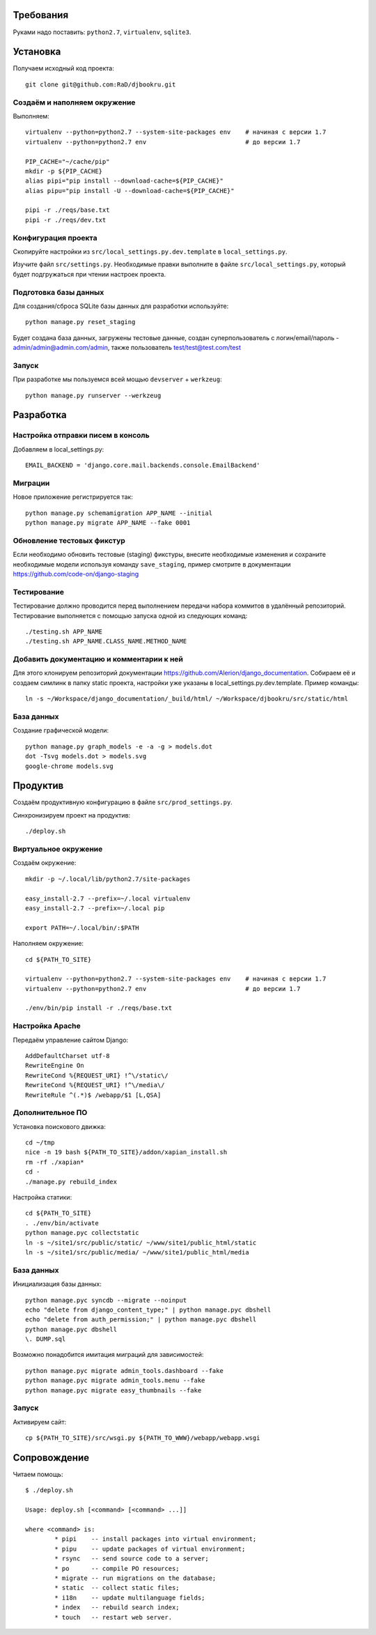 Требования
==========

.. image:: https://badges.gitter.im/Join%20Chat.svg
   :alt: Join the chat at https://gitter.im/RaD/djbookru
   :target: https://gitter.im/RaD/djbookru?utm_source=badge&utm_medium=badge&utm_campaign=pr-badge&utm_content=badge

Руками надо поставить: ``python2.7``, ``virtualenv``, ``sqlite3``.

Установка
=========

Получаем исходный код проекта::

    git clone git@github.com:RaD/djbookru.git

Создаём и наполняем окружение
-----------------------------

Выполняем::

    virtualenv --python=python2.7 --system-site-packages env    # начиная с версии 1.7
    virtualenv --python=python2.7 env                           # до версии 1.7

    PIP_CACHE="~/cache/pip"
    mkdir -p ${PIP_CACHE}
    alias pipi="pip install --download-cache=${PIP_CACHE}"
    alias pipu="pip install -U --download-cache=${PIP_CACHE}"

    pipi -r ./reqs/base.txt
    pipi -r ./reqs/dev.txt

Конфигурация проекта
--------------------

Скопируйте настройки из ``src/local_settings.py.dev.template`` в
``local_settings.py``.

Изучите файл ``src/settings.py``. Необходимые правки выполните в файле
``src/local_settings.py``, который будет подгружаться при чтении
настроек проекта.

Подготовка базы данных
----------------------

Для создания/сброса SQLite базы данных для разработки используйте::

    python manage.py reset_staging

Будет создана база данных, загружены тестовые данные, создан
суперпользователь с логин/email/пароль - admin/admin@admin.com/admin,
также пользователь test/test@test.com/test

Запуск
------

При разработке мы пользуемся всей мощью ``devserver`` + ``werkzeug``::

    python manage.py runserver --werkzeug


Разработка
==========

Настройка отправки писем в консоль
----------------------------------

Добавляем в local_settings.py::

    EMAIL_BACKEND = 'django.core.mail.backends.console.EmailBackend'

Миграции
--------

Новое приложение регистрируется так::

    python manage.py schemamigration APP_NAME --initial
    python manage.py migrate APP_NAME --fake 0001

Обновление тестовых фикстур
---------------------------

Если необходимо обновить тестовые (staging) фикстуры, внесите
необходимые изменения и сохраните необходимые модели используя команду
``save_staging``, пример смотрите в документации
https://github.com/code-on/django-staging

Тестирование
------------

Тестирование должно проводится перед выполнением передачи набора
коммитов в удалённый репозиторий. Тестирование выполняется с помощью
запуска одной из следующих команд::

    ./testing.sh APP_NAME
    ./testing.sh APP_NAME.CLASS_NAME.METHOD_NAME

Добавить документацию и комментарии к ней
-----------------------------------------

Для этого клонируем репозиторий документации
https://github.com/Alerion/django_documentation. Собираем её и
создаем симлинк в папку static проекта, настройки уже указаны в
local_settings.py.dev.template. Пример команды::

    ln -s ~/Workspace/django_documentation/_build/html/ ~/Workspace/djbookru/src/static/html


База данных
-----------

Создание графической модели::

    python manage.py graph_models -e -a -g > models.dot
    dot -Tsvg models.dot > models.svg
    google-chrome models.svg


Продуктив
=========

Создаём продуктивную конфигурацию в файле ``src/prod_settings.py``.

Синхронизируем проект на продуктив::

    ./deploy.sh


Виртуальное окружение
---------------------

Создаём окружение::

    mkdir -p ~/.local/lib/python2.7/site-packages

    easy_install-2.7 --prefix=~/.local virtualenv
    easy_install-2.7 --prefix=~/.local pip

    export PATH=~/.local/bin/:$PATH

Наполняем окружение::

    cd ${PATH_TO_SITE}

    virtualenv --python=python2.7 --system-site-packages env    # начиная с версии 1.7
    virtualenv --python=python2.7 env                           # до версии 1.7

    ./env/bin/pip install -r ./reqs/base.txt


Настройка Apache
----------------

Передаём управление сайтом Django::

    AddDefaultCharset utf-8
    RewriteEngine On
    RewriteCond %{REQUEST_URI} !^\/static\/
    RewriteCond %{REQUEST_URI} !^\/media\/
    RewriteRule ^(.*)$ /webapp/$1 [L,QSA]


Дополнительное ПО
-----------------

Установка поискового движка::

    cd ~/tmp
    nice -n 19 bash ${PATH_TO_SITE}/addon/xapian_install.sh
    rm -rf ./xapian*
    cd -
    ./manage.py rebuild_index

Настройка статики::

    cd ${PATH_TO_SITE}
    . ./env/bin/activate
    python manage.pyc collectstatic
    ln -s ~/site1/src/public/static/ ~/www/site1/public_html/static
    ln -s ~/site1/src/public/media/ ~/www/site1/public_html/media


База данных
-----------

Инициализация базы данных::

    python manage.pyc syncdb --migrate --noinput
    echo "delete from django_content_type;" | python manage.pyc dbshell
    echo "delete from auth_permission;" | python manage.pyc dbshell
    python manage.pyc dbshell
    \. DUMP.sql

Возможно понадобится имитация миграций для зависимостей::

    python manage.pyc migrate admin_tools.dashboard --fake
    python manage.pyc migrate admin_tools.menu --fake
    python manage.pyc migrate easy_thumbnails --fake


Запуск
------

Активируем сайт::

    cp ${PATH_TO_SITE}/src/wsgi.py ${PATH_TO_WWW}/webapp/webapp.wsgi


Сопровождение
=============

Читаем помощь::

    $ ./deploy.sh

    Usage: deploy.sh [<command> [<command> ...]]

    where <command> is:
            * pipi    -- install packages into virtual environment;
            * pipu    -- update packages of virtual environment;
            * rsync   -- send source code to a server;
            * po      -- compile PO resources;
            * migrate -- run migrations on the database;
            * static  -- collect static files;
            * i18n    -- update multilanguage fields;
            * index   -- rebuild search index;
            * touch   -- restart web server.
